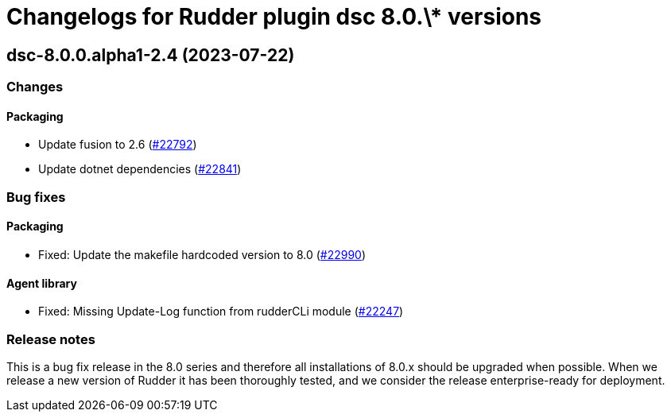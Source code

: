 = Changelogs for Rudder plugin dsc 8.0.\* versions

== dsc-8.0.0.alpha1-2.4 (2023-07-22)

=== Changes


==== Packaging

* Update fusion to 2.6
    (https://issues.rudder.io/issues/22792[#22792])
* Update dotnet dependencies
    (https://issues.rudder.io/issues/22841[#22841])

=== Bug fixes

==== Packaging

* Fixed: Update the makefile hardcoded version to 8.0
    (https://issues.rudder.io/issues/22990[#22990])

==== Agent library

* Fixed: Missing Update-Log function from rudderCLi module
    (https://issues.rudder.io/issues/22247[#22247])

=== Release notes

This is a bug fix release in the 8.0 series and therefore all installations of 8.0.x should be upgraded when possible. When we release a new version of Rudder it has been thoroughly tested, and we consider the release enterprise-ready for deployment.

